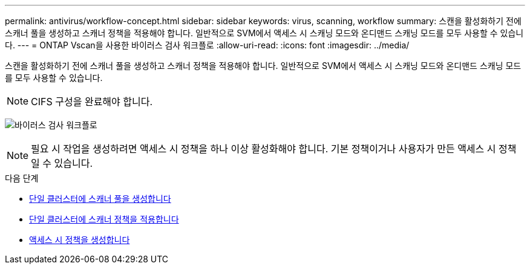 ---
permalink: antivirus/workflow-concept.html 
sidebar: sidebar 
keywords: virus, scanning, workflow 
summary: 스캔을 활성화하기 전에 스캐너 풀을 생성하고 스캐너 정책을 적용해야 합니다. 일반적으로 SVM에서 액세스 시 스캐닝 모드와 온디맨드 스캐닝 모드를 모두 사용할 수 있습니다. 
---
= ONTAP Vscan을 사용한 바이러스 검사 워크플로
:allow-uri-read: 
:icons: font
:imagesdir: ../media/


[role="lead"]
스캔을 활성화하기 전에 스캐너 풀을 생성하고 스캐너 정책을 적용해야 합니다. 일반적으로 SVM에서 액세스 시 스캐닝 모드와 온디맨드 스캐닝 모드를 모두 사용할 수 있습니다.


NOTE: CIFS 구성을 완료해야 합니다.

image:avcfg-workflow.gif["바이러스 검사 워크플로"]


NOTE: 필요 시 작업을 생성하려면 액세스 시 정책을 하나 이상 활성화해야 합니다. 기본 정책이거나 사용자가 만든 액세스 시 정책일 수 있습니다.

.다음 단계
* xref:create-scanner-pool-single-cluster-task.html[단일 클러스터에 스캐너 풀을 생성합니다]
* xref:apply-scanner-policy-pool-task.html[단일 클러스터에 스캐너 정책을 적용합니다]
* xref:create-on-access-policy-task.html[액세스 시 정책을 생성합니다]

